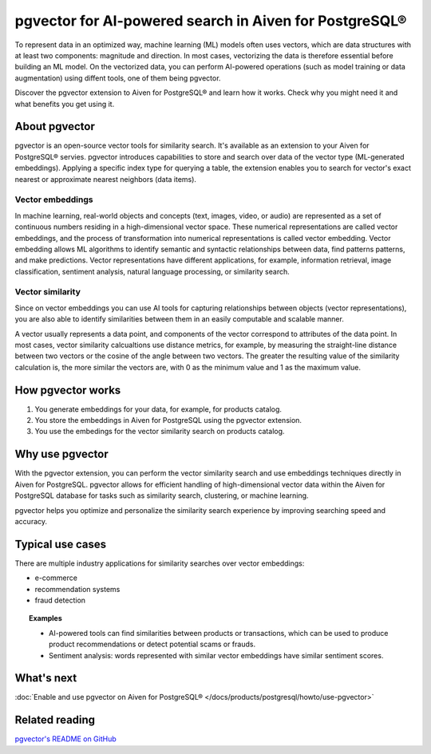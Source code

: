 pgvector for AI-powered search in Aiven for PostgreSQL®
=======================================================

To represent data in an optimized way, machine learning (ML) models often uses vectors, which are data structures with at least two components: magnitude and direction. In most cases, vectorizing the data is therefore essential before building an ML model. On the vectorized data, you can perform AI-powered operations (such as model training or data augmentation) using diffent tools, one of them being pgvector.

Discover the pgvector extension to Aiven for PostgreSQL® and learn how it works. Check why you might need it and what benefits you get using it. 

About pgvector
--------------

pgvector is an open-source vector tools for similarity search. It's available as an extension to your Aiven for PostgreSQL® servies. pgvector introduces capabilities to store and search over data of the vector type (ML-generated embeddings). Applying a specific index type for querying a table, the extension enables you to search for vector's exact nearest or approximate nearest neighbors (data items). 


Vector embeddings
'''''''''''''''''

In machine learning, real-world objects and concepts (text, images, video, or audio) are represented as a set of continuous numbers residing in a high-dimensional vector space. These numerical representations are called vector embeddings, and the process of transformation into numerical representations is called vector embedding. Vector embedding allows ML algorithms to identify semantic and syntactic relationships between data, find patterns patterns, and make predictions. Vector representations have different applications, for example, information retrieval, image classification, sentiment analysis, natural language processing, or similarity search.

Vector similarity
'''''''''''''''''

Since on vector embeddings you can use AI tools for capturing relationships between objects (vector representations), you are also able to identify similarities between them in an easily computable and scalable manner.

A vector usually represents a data point, and components of the vector correspond to attributes of the data point.
In most cases, vector similarity calcualtions use distance metrics, for example, by measuring the straight-line distance between two vectors or the cosine of the angle between two vectors. The greater the resulting value of the similarity calculation is, the more similar the vectors are, with 0 as the minimum value and 1 as the maximum value.

How pgvector works
------------------

1. You generate embeddings for your data, for example, for products catalog.
2. You store the embeddings in Aiven for PostgreSQL using the pgvector extension.
3. You use the embedings for the vector similarity search on products catalog.

Why use pgvector
----------------

With the pgvector extension, you can perform the vector similarity search and use embeddings techniques directly in Aiven for PostgreSQL. pgvector allows for efficient handling of high-dimensional vector data within the Aiven for PostgreSQL database for tasks such as similarity search, clustering, or machine learning.

pgvector helps you optimize and personalize the similarity search experience by improving searching speed and accuracy.

Typical use cases
-----------------

There are multiple industry applications for similarity searches over vector embeddings:

* e-commerce
* recommendation systems
* fraud detection

.. topic:: Examples
    
    * AI-powered tools can find similarities between products or transactions, which can be used to produce product recommendations or detect potential scams or frauds.
    * Sentiment analysis: words represented with similar vector embeddings have similar sentiment scores.

What's next
-----------

:doc:`Enable and use pgvector on Aiven for PostgreSQL® </docs/products/postgresql/howto/use-pgvector>`

Related reading
---------------

`pgvector's README on GitHub <https://github.com/pgvector/pgvector/blob/master/README.md>`_
